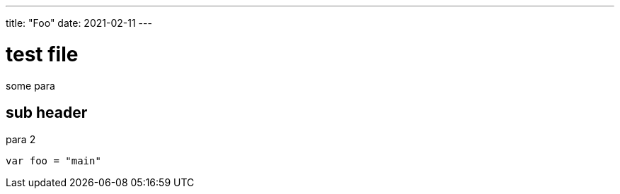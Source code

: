 ---
title: "Foo"
date: 2021-02-11
---

= test file

some para

== sub header

para 2

[source,go]
----
var foo = "main"
----
